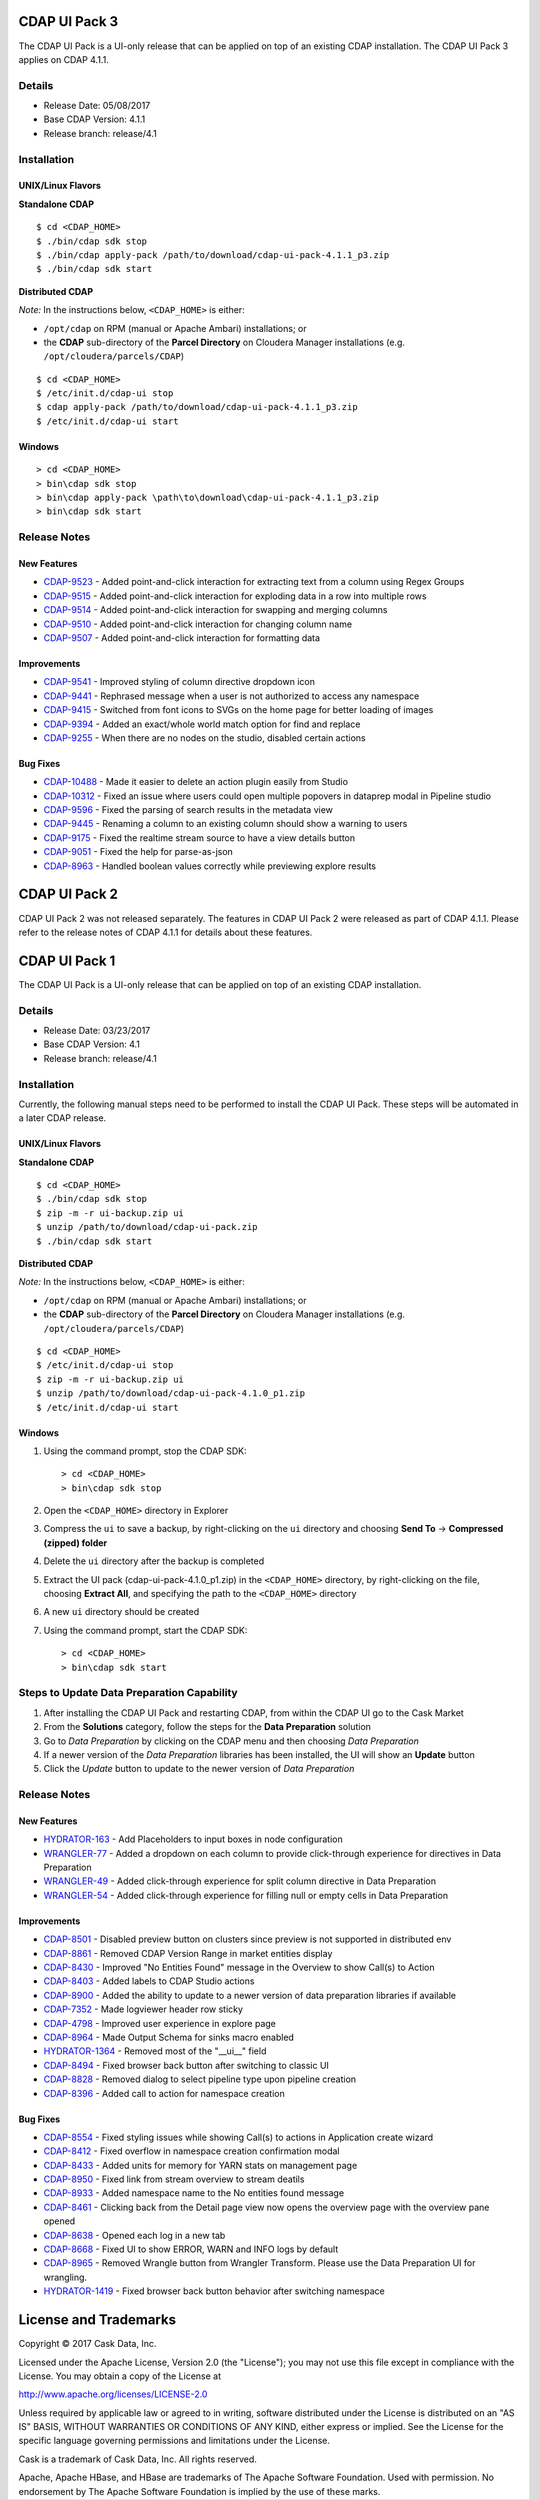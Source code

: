 ==============
CDAP UI Pack 3
==============

The CDAP UI Pack is a UI-only release that can be applied on top of an existing CDAP installation. 
The CDAP UI Pack 3 applies on CDAP 4.1.1.

Details
=======
- Release Date: 05/08/2017
- Base CDAP Version: 4.1.1
- Release branch: release/4.1

Installation
============

UNIX/Linux Flavors
------------------
**Standalone CDAP**
::

  $ cd <CDAP_HOME>
  $ ./bin/cdap sdk stop
  $ ./bin/cdap apply-pack /path/to/download/cdap-ui-pack-4.1.1_p3.zip
  $ ./bin/cdap sdk start


**Distributed CDAP**

*Note:* In the instructions below, ``<CDAP_HOME>`` is either:

- ``/opt/cdap`` on RPM (manual or Apache Ambari) installations; or
- the **CDAP** sub-directory of the **Parcel Directory** on Cloudera Manager installations (e.g. ``/opt/cloudera/parcels/CDAP``)

::

  $ cd <CDAP_HOME>                         
  $ /etc/init.d/cdap-ui stop
  $ cdap apply-pack /path/to/download/cdap-ui-pack-4.1.1_p3.zip
  $ /etc/init.d/cdap-ui start



Windows
-------

::

  > cd <CDAP_HOME>
  > bin\cdap sdk stop
  > bin\cdap apply-pack \path\to\download\cdap-ui-pack-4.1.1_p3.zip
  > bin\cdap sdk start


Release Notes
=============

New Features
------------
* `CDAP-9523 <https://issues.cask.co/browse/CDAP-9523>`__ - Added point-and-click interaction for extracting text from a column using Regex Groups
* `CDAP-9515 <https://issues.cask.co/browse/CDAP-9515>`__ - Added point-and-click interaction for exploding data in a row into multiple rows
* `CDAP-9514 <https://issues.cask.co/browse/CDAP-9514>`__ - Added point-and-click interaction for swapping and merging columns
* `CDAP-9510 <https://issues.cask.co/browse/CDAP-9510>`__ - Added point-and-click interaction for changing column name
* `CDAP-9507 <https://issues.cask.co/browse/CDAP-9507>`__ - Added point-and-click interaction for formatting data

Improvements
------------
* `CDAP-9541 <https://issues.cask.co/browse/CDAP-9541>`__ - Improved styling of column directive dropdown icon
* `CDAP-9441 <https://issues.cask.co/browse/CDAP-9441>`__ - Rephrased message when a user is not authorized to access any namespace
* `CDAP-9415 <https://issues.cask.co/browse/CDAP-9415>`__ - Switched from font icons to SVGs on the home page for better loading of images
* `CDAP-9394 <https://issues.cask.co/browse/CDAP-9394>`__ - Added an exact/whole world match option for find and replace
* `CDAP-9255 <https://issues.cask.co/browse/CDAP-9255>`__ - When there are no nodes on the studio, disabled certain actions

Bug Fixes
---------
* `CDAP-10488 <https://issues.cask.co/browse/CDAP-10488>`__ - Made it easier to delete an action plugin easily from Studio
* `CDAP-10312 <https://issues.cask.co/browse/CDAP-10312>`__ - Fixed an issue where users could open multiple popovers in dataprep modal in Pipeline studio
* `CDAP-9596 <https://issues.cask.co/browse/CDAP-9596>`__ - Fixed the parsing of search results in the metadata view
* `CDAP-9445 <https://issues.cask.co/browse/CDAP-9445>`__ - Renaming a column to an existing column should show a warning to users
* `CDAP-9175 <https://issues.cask.co/browse/CDAP-9175>`__ - Fixed the realtime stream source to have a view details button
* `CDAP-9051 <https://issues.cask.co/browse/CDAP-9051>`__ - Fixed the help for parse-as-json
* `CDAP-8963 <https://issues.cask.co/browse/CDAP-8963>`__ - Handled boolean values correctly while previewing explore results





==============
CDAP UI Pack 2
==============
CDAP UI Pack 2 was not released separately. The features in CDAP UI Pack 2 were released as part of CDAP 4.1.1. Please refer to the 
release notes of CDAP 4.1.1 for details about these features.



==============
CDAP UI Pack 1
==============

The CDAP UI Pack is a UI-only release that can be applied on top of an existing CDAP installation.

Details
=======
- Release Date: 03/23/2017
- Base CDAP Version: 4.1
- Release branch: release/4.1

Installation
============
Currently, the following manual steps need to be performed to install the CDAP UI Pack.
These steps will be automated in a later CDAP release.

UNIX/Linux Flavors
------------------
**Standalone CDAP**
::

  $ cd <CDAP_HOME>
  $ ./bin/cdap sdk stop
  $ zip -m -r ui-backup.zip ui
  $ unzip /path/to/download/cdap-ui-pack.zip
  $ ./bin/cdap sdk start


**Distributed CDAP**

*Note:* In the instructions below, ``<CDAP_HOME>`` is either:

- ``/opt/cdap`` on RPM (manual or Apache Ambari) installations; or
- the **CDAP** sub-directory of the **Parcel Directory** on Cloudera Manager installations (e.g. ``/opt/cloudera/parcels/CDAP``)

::

  $ cd <CDAP_HOME>                         
  $ /etc/init.d/cdap-ui stop
  $ zip -m -r ui-backup.zip ui
  $ unzip /path/to/download/cdap-ui-pack-4.1.0_p1.zip
  $ /etc/init.d/cdap-ui start



Windows
-------
1. Using the command prompt, stop the CDAP SDK::

    > cd <CDAP_HOME>
    > bin\cdap sdk stop

2. Open the ``<CDAP_HOME>`` directory in Explorer
3. Compress the ``ui`` to save a backup, by right-clicking on the ``ui`` directory and
   choosing **Send To** -> **Compressed (zipped) folder**
4. Delete the ``ui`` directory after the backup is completed
5. Extract the UI pack (cdap-ui-pack-4.1.0_p1.zip) in the ``<CDAP_HOME>`` directory, by right-clicking on the file,
   choosing **Extract All**, and specifying the path to the ``<CDAP_HOME>`` directory
6. A new ``ui`` directory should be created
7. Using the command prompt, start the CDAP SDK::

    > cd <CDAP_HOME>
    > bin\cdap sdk start


Steps to Update Data Preparation Capability
===========================================
1. After installing the CDAP UI Pack and restarting CDAP, from within the CDAP UI go to the Cask Market
2. From the **Solutions** category, follow the steps for the **Data Preparation** solution
3. Go to *Data Preparation* by clicking on the CDAP menu and then choosing *Data Preparation*
4. If a newer version of the *Data Preparation* libraries has been installed, the UI will show an **Update** button
5. Click the *Update* button to update to the newer version of *Data Preparation*


Release Notes
=============

New Features
------------
* `HYDRATOR-163 <https://issues.cask.co/browse/HYDRATOR-163>`__ - Add Placeholders to input boxes in node configuration
* `WRANGLER-77 <https://issues.cask.co/browse/WRANGLER-77>`__ - Added a dropdown on each column to provide click-through experience for directives in Data Preparation
* `WRANGLER-49 <https://issues.cask.co/browse/WRANGLER-49>`__ - Added click-through experience for split column directive in Data Preparation
* `WRANGLER-54 <https://issues.cask.co/browse/WRANGLER-54>`__ - Added click-through experience for filling null or empty cells in Data Preparation

Improvements
------------
* `CDAP-8501 <https://issues.cask.co/browse/CDAP-8501>`__ - Disabled preview button on clusters since preview is not supported in distributed env
* `CDAP-8861 <https://issues.cask.co/browse/CDAP-8861>`__ - Removed CDAP Version Range in market entities display
* `CDAP-8430 <https://issues.cask.co/browse/CDAP-8430>`__ - Improved "No Entities Found" message in the Overview to show Call(s) to Action
* `CDAP-8403 <https://issues.cask.co/browse/CDAP-8403>`__ - Added labels to CDAP Studio actions
* `CDAP-8900 <https://issues.cask.co/browse/CDAP-8900>`__ - Added the ability to update to a newer version of data preparation libraries if available
* `CDAP-7352 <https://issues.cask.co/browse/CDAP-7352>`__ - Made logviewer header row sticky
* `CDAP-4798 <https://issues.cask.co/browse/CDAP-4798>`__ - Improved user experience in explore page
* `CDAP-8964 <https://issues.cask.co/browse/CDAP-8964>`__ - Made Output Schema for sinks macro enabled
* `HYDRATOR-1364 <https://issues.cask.co/browse/HYDRATOR-1364>`__ - Removed most of the "__ui__" field
* `CDAP-8494 <https://issues.cask.co/browse/CDAP-8494>`__ - Fixed browser back button after switching to classic UI
* `CDAP-8828 <https://issues.cask.co/browse/CDAP-8828>`__ - Removed dialog to select pipeline type upon pipeline creation
* `CDAP-8396 <https://issues.cask.co/browse/CDAP-8396>`__ - Added call to action for namespace creation

Bug Fixes
---------
* `CDAP-8554 <https://issues.cask.co/browse/CDAP-8554>`__ - Fixed styling issues while showing Call(s) to actions in Application create wizard
* `CDAP-8412 <https://issues.cask.co/browse/CDAP-8412>`__ - Fixed overflow in namespace creation confirmation modal
* `CDAP-8433 <https://issues.cask.co/browse/CDAP-8433>`__ - Added units for memory for YARN stats on management page
* `CDAP-8950 <https://issues.cask.co/browse/CDAP-8950>`__ - Fixed link from stream overview to stream deatils
* `CDAP-8933 <https://issues.cask.co/browse/CDAP-8933>`__ - Added namespace name to the No entities found message
* `CDAP-8461 <https://issues.cask.co/browse/CDAP-8461>`__ - Clicking back from the Detail page view now opens the overview page with the overview pane opened
* `CDAP-8638 <https://issues.cask.co/browse/CDAP-8638>`__ - Opened each log in a new tab
* `CDAP-8668 <https://issues.cask.co/browse/CDAP-8668>`__ - Fixed UI to show ERROR, WARN and INFO logs by default
* `CDAP-8965 <https://issues.cask.co/browse/CDAP-8965>`__ - Removed Wrangle button from Wrangler Transform. Please use the Data Preparation UI for wrangling.
* `HYDRATOR-1419 <https://issues.cask.co/browse/HYDRATOR-1419>`__ - Fixed browser back button behavior after switching namespace


======================
License and Trademarks
======================

Copyright © 2017 Cask Data, Inc.

Licensed under the Apache License, Version 2.0 (the "License"); you may not use this file except
in compliance with the License. You may obtain a copy of the License at

http://www.apache.org/licenses/LICENSE-2.0

Unless required by applicable law or agreed to in writing, software distributed under the
License is distributed on an "AS IS" BASIS, WITHOUT WARRANTIES OR CONDITIONS OF ANY KIND,
either express or implied. See the License for the specific language governing permissions
and limitations under the License.

Cask is a trademark of Cask Data, Inc. All rights reserved.

Apache, Apache HBase, and HBase are trademarks of The Apache Software Foundation. Used with
permission. No endorsement by The Apache Software Foundation is implied by the use of these marks.
